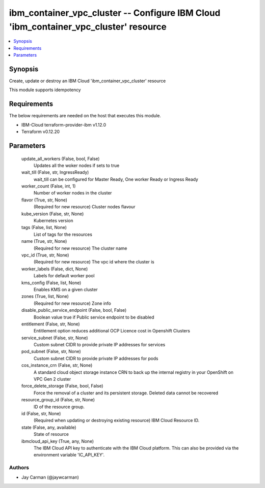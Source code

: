 
ibm_container_vpc_cluster -- Configure IBM Cloud 'ibm_container_vpc_cluster' resource
=====================================================================================

.. contents::
   :local:
   :depth: 1


Synopsis
--------

Create, update or destroy an IBM Cloud 'ibm_container_vpc_cluster' resource

This module supports idempotency



Requirements
------------
The below requirements are needed on the host that executes this module.

- IBM-Cloud terraform-provider-ibm v1.12.0
- Terraform v0.12.20



Parameters
----------

  update_all_workers (False, bool, False)
    Updates all the woker nodes if sets to true


  wait_till (False, str, IngressReady)
    wait_till can be configured for Master Ready, One worker Ready or Ingress Ready


  worker_count (False, int, 1)
    Number of worker nodes in the cluster


  flavor (True, str, None)
    (Required for new resource) Cluster nodes flavour


  kube_version (False, str, None)
    Kubernetes version


  tags (False, list, None)
    List of tags for the resources


  name (True, str, None)
    (Required for new resource) The cluster name


  vpc_id (True, str, None)
    (Required for new resource) The vpc id where the cluster is


  worker_labels (False, dict, None)
    Labels for default worker pool


  kms_config (False, list, None)
    Enables KMS on a given cluster


  zones (True, list, None)
    (Required for new resource) Zone info


  disable_public_service_endpoint (False, bool, False)
    Boolean value true if Public service endpoint to be disabled


  entitlement (False, str, None)
    Entitlement option reduces additional OCP Licence cost in Openshift Clusters


  service_subnet (False, str, None)
    Custom subnet CIDR to provide private IP addresses for services


  pod_subnet (False, str, None)
    Custom subnet CIDR to provide private IP addresses for pods


  cos_instance_crn (False, str, None)
    A standard cloud object storage instance CRN to back up the internal registry in your OpenShift on VPC Gen 2 cluster


  force_delete_storage (False, bool, False)
    Force the removal of a cluster and its persistent storage. Deleted data cannot be recovered


  resource_group_id (False, str, None)
    ID of the resource group.


  id (False, str, None)
    (Required when updating or destroying existing resource) IBM Cloud Resource ID.


  state (False, any, available)
    State of resource


  ibmcloud_api_key (True, any, None)
    The IBM Cloud API key to authenticate with the IBM Cloud platform. This can also be provided via the environment variable 'IC_API_KEY'.













Authors
~~~~~~~

- Jay Carman (@jaywcarman)


